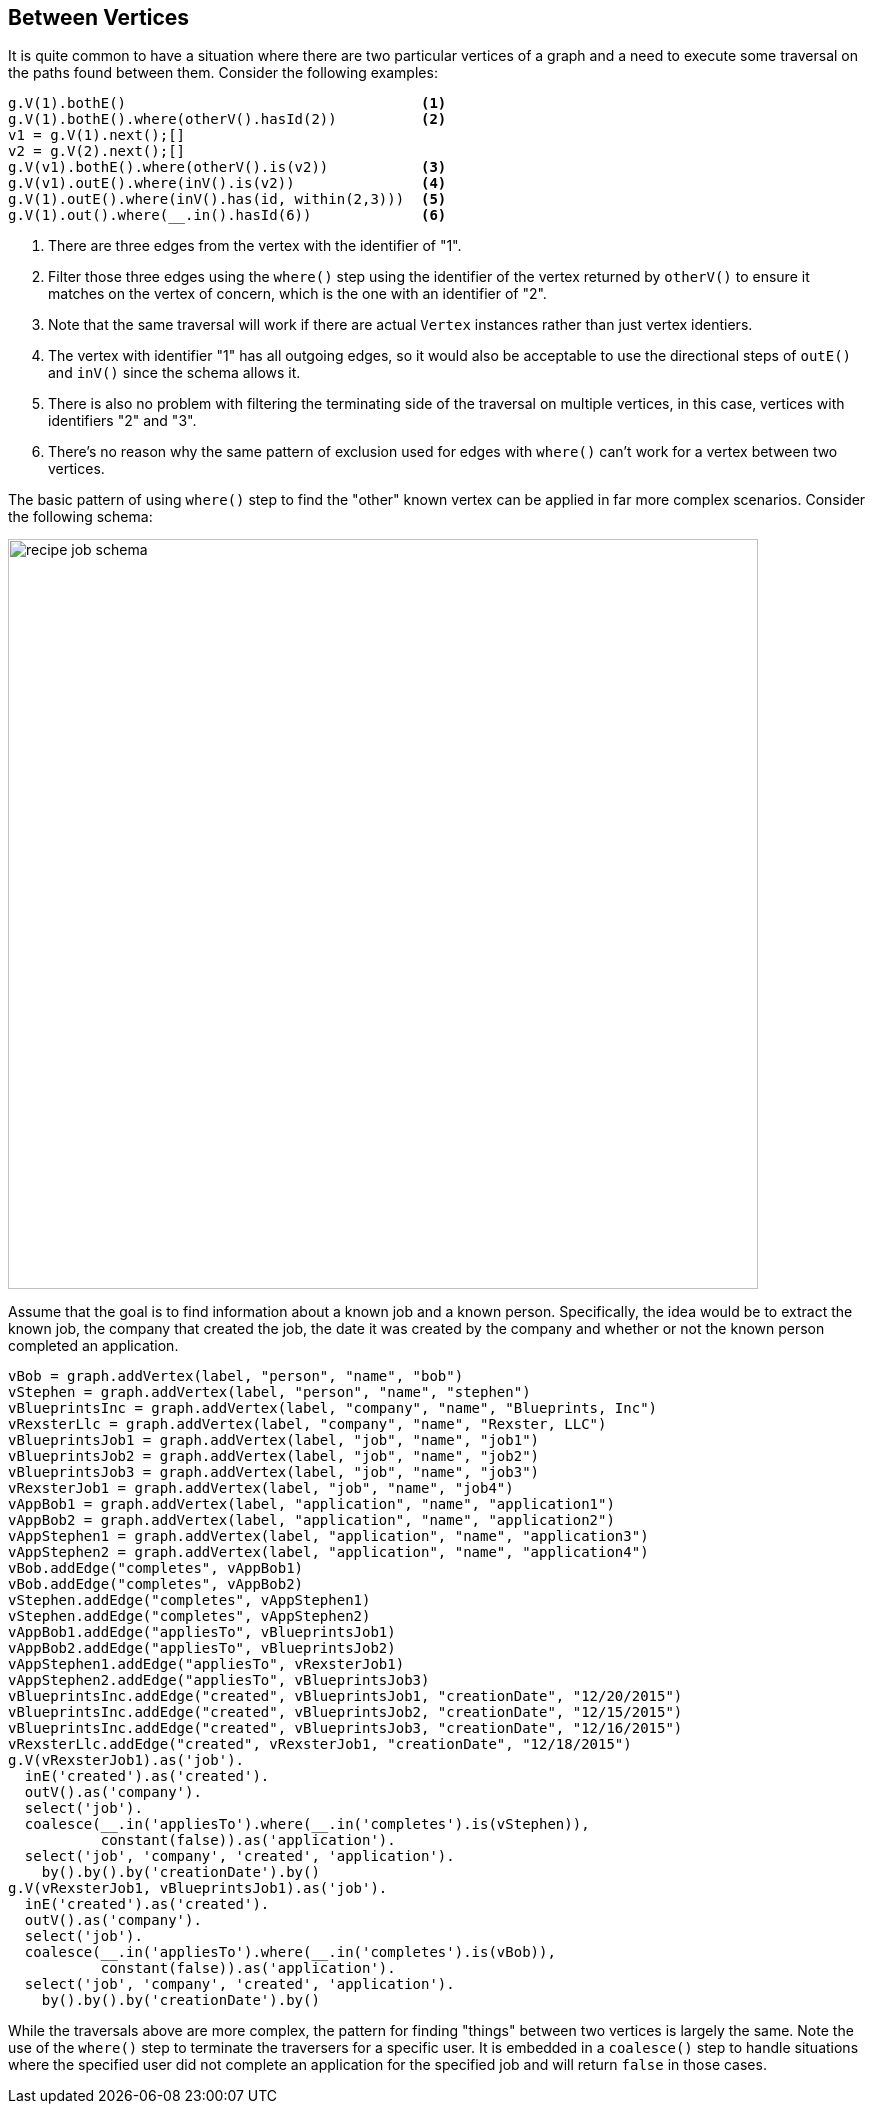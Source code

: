////
Licensed to the Apache Software Foundation (ASF) under one or more
contributor license agreements.  See the NOTICE file distributed with
this work for additional information regarding copyright ownership.
The ASF licenses this file to You under the Apache License, Version 2.0
(the "License"); you may not use this file except in compliance with
the License.  You may obtain a copy of the License at

  http://www.apache.org/licenses/LICENSE-2.0

Unless required by applicable law or agreed to in writing, software
distributed under the License is distributed on an "AS IS" BASIS,
WITHOUT WARRANTIES OR CONDITIONS OF ANY KIND, either express or implied.
See the License for the specific language governing permissions and
limitations under the License.
////
[[between-vertices]]
Between Vertices
----------------

It is quite common to have a situation where there are two particular vertices of a graph and a need to execute some
traversal on the paths found between them. Consider the following examples:

[gremlin-groovy,modern]
----
g.V(1).bothE()                                   <1>
g.V(1).bothE().where(otherV().hasId(2))          <2>
v1 = g.V(1).next();[]
v2 = g.V(2).next();[]
g.V(v1).bothE().where(otherV().is(v2))           <3>
g.V(v1).outE().where(inV().is(v2))               <4>
g.V(1).outE().where(inV().has(id, within(2,3)))  <5>
g.V(1).out().where(__.in().hasId(6))             <6>
----

<1> There are three edges from the vertex with the identifier of "1".
<2> Filter those three edges using the `where()` step using the identifier of the vertex returned by `otherV()` to
ensure it matches on the vertex of concern, which is the one with an identifier of "2".
<3> Note that the same traversal will work if there are actual `Vertex` instances rather than just vertex identiers.
<4> The vertex with identifier "1" has all outgoing edges, so it would also be acceptable to use the directional steps
of `outE()` and `inV()` since the schema allows it.
<5> There is also no problem with filtering the terminating side of the traversal on multiple vertices, in this case,
vertices with identifiers "2" and "3".
<6> There's no reason why the same pattern of exclusion used for edges with `where()` can't work for a vertex between
two vertices.

The basic pattern of using `where()` step to find the "other" known vertex can be applied in far more complex
scenarios. Consider the following schema:

image:recipe-job-schema.png[width=750]

Assume that the goal is to find information about a known job and a known person. Specifically, the idea would be
to extract the known job, the company that created the job, the date it was created by the company and whether or not
the known person completed an application.

[gremlin-groovy]
----
vBob = graph.addVertex(label, "person", "name", "bob")
vStephen = graph.addVertex(label, "person", "name", "stephen")
vBlueprintsInc = graph.addVertex(label, "company", "name", "Blueprints, Inc")
vRexsterLlc = graph.addVertex(label, "company", "name", "Rexster, LLC")
vBlueprintsJob1 = graph.addVertex(label, "job", "name", "job1")
vBlueprintsJob2 = graph.addVertex(label, "job", "name", "job2")
vBlueprintsJob3 = graph.addVertex(label, "job", "name", "job3")
vRexsterJob1 = graph.addVertex(label, "job", "name", "job4")
vAppBob1 = graph.addVertex(label, "application", "name", "application1")
vAppBob2 = graph.addVertex(label, "application", "name", "application2")
vAppStephen1 = graph.addVertex(label, "application", "name", "application3")
vAppStephen2 = graph.addVertex(label, "application", "name", "application4")
vBob.addEdge("completes", vAppBob1)
vBob.addEdge("completes", vAppBob2)
vStephen.addEdge("completes", vAppStephen1)
vStephen.addEdge("completes", vAppStephen2)
vAppBob1.addEdge("appliesTo", vBlueprintsJob1)
vAppBob2.addEdge("appliesTo", vBlueprintsJob2)
vAppStephen1.addEdge("appliesTo", vRexsterJob1)
vAppStephen2.addEdge("appliesTo", vBlueprintsJob3)
vBlueprintsInc.addEdge("created", vBlueprintsJob1, "creationDate", "12/20/2015")
vBlueprintsInc.addEdge("created", vBlueprintsJob2, "creationDate", "12/15/2015")
vBlueprintsInc.addEdge("created", vBlueprintsJob3, "creationDate", "12/16/2015")
vRexsterLlc.addEdge("created", vRexsterJob1, "creationDate", "12/18/2015")
g.V(vRexsterJob1).as('job').
  inE('created').as('created').
  outV().as('company').
  select('job').
  coalesce(__.in('appliesTo').where(__.in('completes').is(vStephen)),
           constant(false)).as('application').
  select('job', 'company', 'created', 'application').
    by().by().by('creationDate').by()
g.V(vRexsterJob1, vBlueprintsJob1).as('job').
  inE('created').as('created').
  outV().as('company').
  select('job').
  coalesce(__.in('appliesTo').where(__.in('completes').is(vBob)),
           constant(false)).as('application').
  select('job', 'company', 'created', 'application').
    by().by().by('creationDate').by()
----

While the traversals above are more complex, the pattern for finding "things" between two vertices is largely the same.
Note the use of the `where()` step to terminate the traversers for a specific user. It is embedded in a `coalesce()`
step to handle situations where the specified user did not complete an application for the specified job and will
return `false` in those cases.